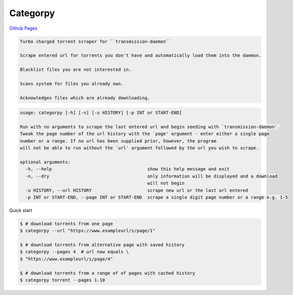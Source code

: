Categorpy
=========

.. image:: https://img.shields.io/badge/python-3.8-blue.svg
    :target: https://www.python.org/downloads/release/python-380
    :alt: python3.8
.. image:: https://travis-ci.com/jshwi/categorpy.svg?branch=master
    :target: https://travis-ci.com/jshwi/categorpy
    :alt: travis-ci.com
.. image:: https://readthedocs.org/projects/categorpy/badge/?version=latest
    :target: https://categorpy.readthedocs.io/en/latest/?badge=latest
    :alt: readthedocs.org
.. image:: https://img.shields.io/badge/License-MIT-blue.svg
    :target: https://lbesson.mit-license.org/
    :alt: mit
.. image:: https://img.shields.io/badge/code%20style-black-000000.svg
    :target: https://github.com/psf/black
    :alt: black

`Github Pages <https://jshwi.github.io/categorpy/index.html>`_

.. code-block:: console

    Turbo charged torrent scraper for ``transmission-daemon``

    Scrape entered url for torrents you don't have and automatically load them into the daemon.

    Blacklist files you are not interested in.

    Scans system for files you already own.

    Acknowledges files which are already downloading.
..

.. code-block:: console

    usage: categorpy [-h] [-n] [-u HISTORY] [-p INT or START-END]

    Run with no arguments to scrape the last entered url and begin seeding with `transmission-daemon'.
    Tweak the page number of the url history with the `page' argument - enter either a single page
    number or a range. If no url has been supplied prior, however, the program
    will not be able to run without the `url' argument followed by the url you wish to scrape.

    optional arguments:
      -h, --help                                    show this help message and exit
      -n, --dry                                     only information will be displayed and a download
                                                    will not begin
      -u HISTORY, --url HISTORY                     scrape new url or the last url entered
      -p INT or START-END, --page INT or START-END  scrape a single digit page number or a range e.g. 1-5
..

Quick start

.. code-block:: console

    $ # download torrents from one page
    $ categorpy --url "https://www.exampleurl/s/page/1"

    $ # download torrents from alternative page with saved history
    $ categorpy --pages 4  # url now equals \
    $ "https://www.exampleurl/s/page/4"

    $ # download torrents from a range of of pages with cached history
    $ categorpy torrent --pages 1-10
..
